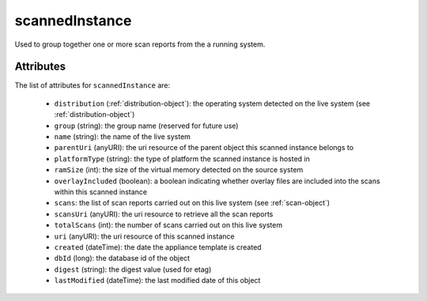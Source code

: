 .. Copyright 2019 FUJITSU LIMITED

.. _scannedinstance-object:

scannedInstance
===============

Used to group together one or more scan reports from the a running system.

Attributes
~~~~~~~~~~

The list of attributes for ``scannedInstance`` are:

	* ``distribution`` (:ref:`distribution-object`): the operating system detected on the live system (see :ref:`distribution-object`)
	* ``group`` (string): the group name (reserved for future use)
	* ``name`` (string): the name of the live system
	* ``parentUri`` (anyURI): the uri resource of the parent object this scanned instance belongs to
	* ``platformType`` (string): the type of platform the scanned instance is hosted in
	* ``ramSize`` (int): the size of the virtual memory detected on the source system
	* ``overlayIncluded`` (boolean): a boolean indicating whether overlay files are included into the scans within this scanned instance
	* ``scans``: the list of scan reports carried out on this live system (see :ref:`scan-object`)
	* ``scansUri`` (anyURI): the uri resource to retrieve all the scan reports
	* ``totalScans`` (int): the number of scans carried out on this live system
	* ``uri`` (anyURI): the uri resource of this scanned instance
	* ``created`` (dateTime): the date the appliance template is created
	* ``dbId`` (long): the database id of the object
	* ``digest`` (string): the digest value (used for etag)
	* ``lastModified`` (dateTime): the last modified date of this object


